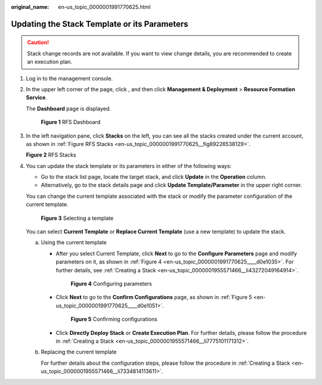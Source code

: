 :original_name: en-us_topic_0000001991770625.html

.. _en-us_topic_0000001991770625:

Updating the Stack Template or its Parameters
=============================================

.. caution::

   Stack change records are not available. If you want to view change details, you are recommended to create an execution plan.

#. Log in to the management console.

#. In the upper left corner of the page, click |image1|, and then click **Management & Deployment** > **Resource Formation Service**.

   The \ **Dashboard**\  page is displayed.


   .. figure:: /_static/images/en-us_image_0000002124769858.png
      :alt: **Figure 1** RFS Dashboard

      **Figure 1** RFS Dashboard

#. In the left navigation pane, click **Stacks**\  on the left, you can see all the stacks created under the current account, as shown in \ :ref:`Figure RFS Stacks <en-us_topic_0000001991770625__fig89226538129>`\ .

   .. _en-us_topic_0000001991770625__fig89226538129:

   **Figure 2** RFS Stacks

   |image2|

#. You can update the stack template or its parameters in either of the following ways:

   -  Go to the stack list page, locate the target stack, and click **Update** in the **Operation** column.
   -  Alternatively, go to the stack details page and click **Update Template/Parameter** in the upper right corner.

   You can change the current template associated with the stack or modify the parameter configuration of the current template.


   .. figure:: /_static/images/en-us_image_0000002124611694.png
      :alt: **Figure 3** Selecting a template

      **Figure 3** Selecting a template

   You can select **Current Template** or **Replace Current Template** (use a new template) to update the stack.

   a. Using the current template

      -  After you select Current Template, click **Next** to go to the **Configure Parameters** page and modify parameters on it, as shown in :ref:`Figure 4 <en-us_topic_0000001991770625____d0e1035>`. For further details, see \ :ref:`Creating a Stack <en-us_topic_0000001955571466__li43272049164914>`\ .

         .. _en-us_topic_0000001991770625____d0e1035:

         .. figure:: /_static/images/en-us_image_0000002124769882.png
            :alt: **Figure 4** Configuring parameters

            **Figure 4** Configuring parameters

      -  Click **Next** to go to the **Confirm Configurations** page, as shown in :ref:`Figure 5 <en-us_topic_0000001991770625____d0e1051>`.

         .. _en-us_topic_0000001991770625____d0e1051:

         .. figure:: /_static/images/en-us_image_0000002160009809.png
            :alt: **Figure 5** Confirming configurations

            **Figure 5** Confirming configurations

      -  Click **Directly Deploy Stack** or **Create Execution Plan**. For further details, please follow the procedure in \ :ref:`Creating a Stack <en-us_topic_0000001955571466__li7775101171312>`\ .

   b. Replacing the current template

      For further details about the configuration steps, please follow the procedure in \ :ref:`Creating a Stack <en-us_topic_0000001955571466__li7334814113611>`\ .

.. |image1| image:: /_static/images/en-us_image_0000002158817118.png
.. |image2| image:: /_static/images/en-us_image_0000002159891413.png
